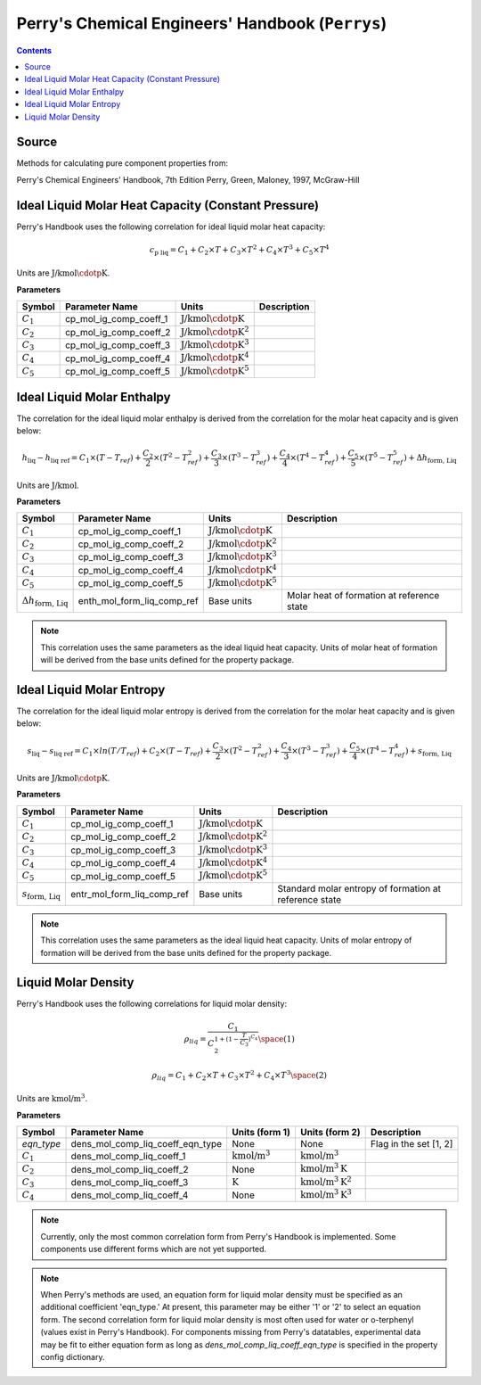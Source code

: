 Perry's Chemical Engineers' Handbook (``Perrys``)
=================================================

.. contents:: Contents 
    :depth: 2

Source
------

Methods for calculating pure component properties from:

Perry's Chemical Engineers' Handbook, 7th Edition
Perry, Green, Maloney, 1997, McGraw-Hill

Ideal Liquid Molar Heat Capacity (Constant Pressure)
----------------------------------------------------

Perry's Handbook uses the following correlation for ideal liquid molar heat capacity:

.. math:: c_{\text{p liq}} = C_1 + C_2 \times T + C_3 \times T^2 + C_4 \times T^3 + C_5 \times T^4

Units are :math:`\text{J/kmol}\cdotp\text{K}`.

**Parameters**

.. csv-table::
   :header: "Symbol", "Parameter Name", "Units", "Description"

   ":math:`C_1`", "cp_mol_ig_comp_coeff_1", ":math:`\text{J/kmol}\cdotp\text{K}`", ""
   ":math:`C_2`", "cp_mol_ig_comp_coeff_2", ":math:`\text{J/kmol}\cdotp\text{K}^2`", ""
   ":math:`C_3`", "cp_mol_ig_comp_coeff_3", ":math:`\text{J/kmol}\cdotp\text{K}^3`", ""
   ":math:`C_4`", "cp_mol_ig_comp_coeff_4", ":math:`\text{J/kmol}\cdotp\text{K}^4`", ""
   ":math:`C_5`", "cp_mol_ig_comp_coeff_5", ":math:`\text{J/kmol}\cdotp\text{K}^5`", ""

Ideal Liquid Molar Enthalpy
---------------------------

The correlation for the ideal liquid molar enthalpy is derived from the correlation for the molar heat capacity and is given below:

.. math:: h_{\text{liq}} - h_{\text{liq ref}} = C_1 \times (T-T_{ref}) + \frac{C_2}{2} \times (T^2 - T_{ref}^2) + \frac{C_3}{3} \times (T^3 - T_{ref}^3) + \frac{C_4}{4} \times (T^4 - T_{ref}^4) + \frac{C_5}{5} \times (T^5 - T_{ref}^5) + \Delta h_{\text{form, Liq}}

Units are :math:`\text{J/kmol}`.

**Parameters**

.. csv-table::
   :header: "Symbol", "Parameter Name", "Units", "Description"

   ":math:`C_1`", "cp_mol_ig_comp_coeff_1", ":math:`\text{J/kmol}\cdotp\text{K}`", ""
   ":math:`C_2`", "cp_mol_ig_comp_coeff_2", ":math:`\text{J/kmol}\cdotp\text{K}^2`", ""
   ":math:`C_3`", "cp_mol_ig_comp_coeff_3", ":math:`\text{J/kmol}\cdotp\text{K}^3`", ""
   ":math:`C_4`", "cp_mol_ig_comp_coeff_4", ":math:`\text{J/kmol}\cdotp\text{K}^4`", ""
   ":math:`C_5`", "cp_mol_ig_comp_coeff_5", ":math:`\text{J/kmol}\cdotp\text{K}^5`", ""
   ":math:`\Delta h_{\text{form, Liq}}`", "enth_mol_form_liq_comp_ref", "Base units", "Molar heat of formation at reference state"

.. note::
    This correlation uses the same parameters as the ideal liquid heat capacity.
    Units of molar heat of formation will be derived from the base units defined for the property package.

Ideal Liquid Molar Entropy
---------------------------

The correlation for the ideal liquid molar entropy is derived from the correlation for the molar heat capacity and is given below:

.. math:: s_{\text{liq}} - s_{\text{liq ref}} = C_1 \times ln(T/T_{ref}) + C_2 \times (T-T_{ref}) + \frac{C_3}{2} \times (T^2-T_{ref}^2) + \frac{C_4}{3} \times (T^3-T_{ref}^3) + \frac{C_5}{4} \times (T^4-T_{ref}^4) + s_{\text{form, Liq}}

Units are :math:`\text{J/kmol}\cdotp\text{K}`.

**Parameters**

.. csv-table::
   :header: "Symbol", "Parameter Name", "Units", "Description"

   ":math:`C_1`", "cp_mol_ig_comp_coeff_1", ":math:`\text{J/kmol}\cdotp\text{K}`", ""
   ":math:`C_2`", "cp_mol_ig_comp_coeff_2", ":math:`\text{J/kmol}\cdotp\text{K}^2`", ""
   ":math:`C_3`", "cp_mol_ig_comp_coeff_3", ":math:`\text{J/kmol}\cdotp\text{K}^3`", ""
   ":math:`C_4`", "cp_mol_ig_comp_coeff_4", ":math:`\text{J/kmol}\cdotp\text{K}^4`", ""
   ":math:`C_5`", "cp_mol_ig_comp_coeff_5", ":math:`\text{J/kmol}\cdotp\text{K}^5`", ""
   ":math:`s_{\text{form, Liq}}`", "entr_mol_form_liq_comp_ref", "Base units", "Standard molar entropy of formation at reference state"

.. note::
    This correlation uses the same parameters as the ideal liquid heat capacity.
    Units of molar entropy of formation will be derived from the base units defined for the property package.

Liquid Molar Density
--------------------

Perry's Handbook uses the following correlations for liquid molar density:

.. math:: \rho_{liq} = \frac{C_1}{C_2^{1 + (1-\frac{T}{C_3})^{C_4}}} \space (1)
.. math:: \rho_{liq} = {C_1} + {C_2} \times {T} + {C_3} \times {T^2} + {C_4} \times {T^3} \space (2)

Units are :math:`\text{kmol/}\text{m}^3`.

**Parameters**

.. csv-table::
   :header: "Symbol", "Parameter Name", "Units (form 1)", "Units (form 2)", "Description"

   "`eqn_type`", "dens_mol_comp_liq_coeff_eqn_type", "None", "None", "Flag in the set [1, 2]"
   ":math:`C_1`", "dens_mol_comp_liq_coeff_1", ":math:`\text{kmol/}\text{m}^3`", ":math:`\text{kmol/}\text{m}^3`", ""
   ":math:`C_2`", "dens_mol_comp_liq_coeff_2", "None", ":math:`\text{kmol/}\text{m}^3\text{K}`", ""
   ":math:`C_3`", "dens_mol_comp_liq_coeff_3", ":math:`\text{K}`", ":math:`\text{kmol/}\text{m}^3\text{K}^2`", ""
   ":math:`C_4`", "dens_mol_comp_liq_coeff_4", "None", ":math:`\text{kmol/}\text{m}^3\text{K}^3`", ""

.. note::
    Currently, only the most common correlation form from Perry's Handbook is implemented. Some components use different forms which are not yet supported.
    
.. note::
    When Perry's methods are used, an equation form for liquid molar density must be specified as an additional coefficient 'eqn_type.' At present, this
    parameter may be either '1' or '2' to select an equation form. The second correlation form for liquid molar density is most often used for water or
    o-terphenyl (values exist in Perry's Handbook). For components missing from Perry's datatables, experimental data may be fit to either equation form
    as long as `dens_mol_comp_liq_coeff_eqn_type` is specified in the property config dictionary.
